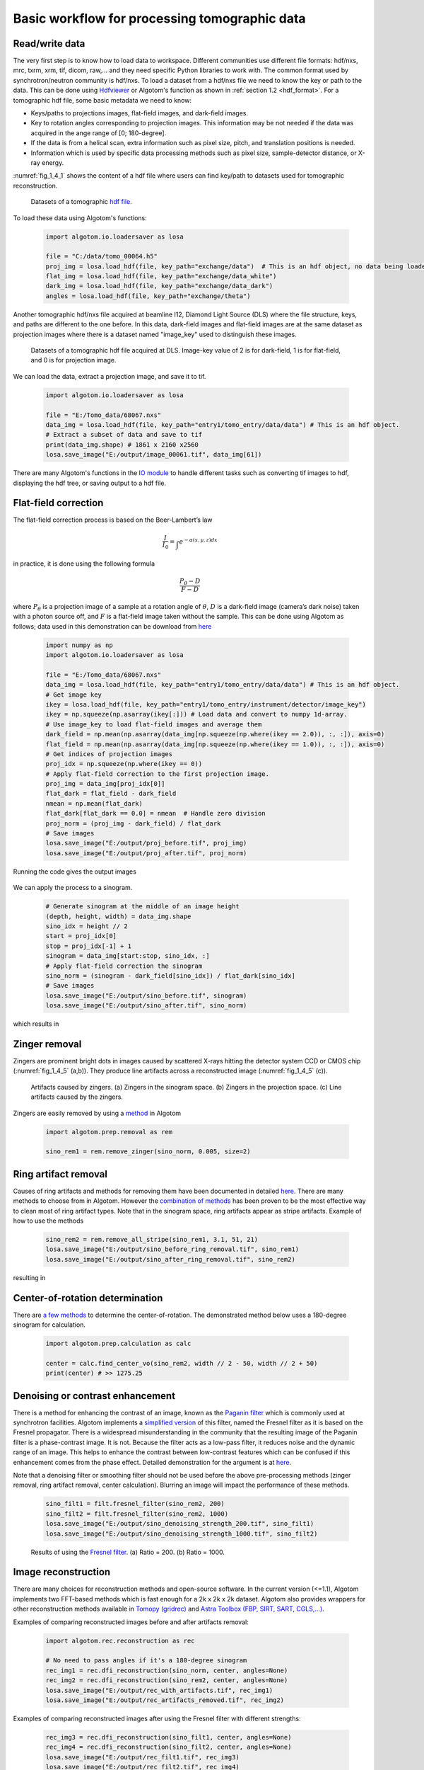 Basic workflow for processing tomographic data
==============================================

Read/write data
---------------

The very first step is to know how to load data to workspace. Different
communities use different file formats: hdf/nxs, mrc, txrm, xrm, tif, dicom,
raw,... and they need specific Python libraries to work with. The common format
used by synchrotron/neutron community is hdf/nxs. To load a dataset from a hdf/nxs
file we need to know the key or path to the data. This can be done using `Hdfviewer <https://portal.hdfgroup.org/display/support/Download+HDFView>`__
or Algotom's function as shown in :ref:`section 1.2 <hdf_format>`. For a tomographic
hdf file, some basic metadata we need to know:

- Keys/paths to projections images, flat-field images, and dark-field images.
- Key to rotation angles corresponding to projection images. This information may be
  not needed if the data was acquired in the ange range of [0; 180-degree].
- If the data is from a helical scan, extra information such as pixel size,
  pitch, and translation positions is needed.
- Information which is used by specific data processing methods such as pixel
  size, sample-detector distance, or X-ray energy.

:numref:`fig_1_4_1` shows the content of a hdf file where users can find key/path
to datasets used for tomographic reconstruction.

	.. figure:: section1_4/figs/fig_1_4_1.png
	   :name: fig_1_4_1
	   :figwidth: 100 %
	   :align: center
	   :figclass: align-center

	   Datasets of a tomographic `hdf file <https://tomobank.readthedocs.io/en/latest/source/data/docs.data.phasecontrast.html#multi-distance>`__.

To load these data using Algotom's functions:

	.. code-block:: python

		import algotom.io.loadersaver as losa

		file = "C:/data/tomo_00064.h5"
		proj_img = losa.load_hdf(file, key_path="exchange/data")  # This is an hdf object, no data being loaded yet.
		flat_img = losa.load_hdf(file, key_path="exchange/data_white")
		dark_img = losa.load_hdf(file, key_path="exchange/data_dark")
		angles = losa.load_hdf(file, key_path="exchange/theta")

Another tomographic hdf/nxs file acquired at beamline I12, Diamond Light Source (DLS) where
the file structure, keys, and paths are different to the one before. In this data,
dark-field images and flat-field images are at the same dataset as projection images
where there is a dataset named "image_key" used to distinguish these images.

	.. figure:: section1_4/figs/fig_1_4_2.png
	   :name: fig_1_4_2
	   :figwidth: 100 %
	   :align: center
	   :figclass: align-center

	   Datasets of a tomographic hdf file acquired at DLS. Image-key value of 2 is
	   for dark-field, 1 is for flat-field, and 0 is for projection image.

We can load the data, extract a projection image, and save it to tif.

	.. code-block:: python

		import algotom.io.loadersaver as losa

		file = "E:/Tomo_data/68067.nxs"
		data_img = losa.load_hdf(file, key_path="entry1/tomo_entry/data/data") # This is an hdf object.
		# Extract a subset of data and save to tif
		print(data_img.shape) # 1861 x 2160 x2560
		losa.save_image("E:/output/image_00061.tif", data_img[61])

There are many Algotom's functions in the `IO module <https://algotom.readthedocs.io/en/latest/api.html#input-output>`__
to handle different tasks such as converting tif images to hdf, displaying the
hdf tree, or saving output to a hdf file.

Flat-field correction
---------------------

The flat-field correction process is based on the Beer-Lambert’s law

.. math::

  \frac{I}{I_0} = \int_{}e^{-\alpha (x,y,z) dx}

in practice, it is done using the following formula

.. math::

  \frac{P_{\theta}-D}{F-D}

where :math:`P_{\theta}` is a projection image of a sample at a rotation
angle of :math:`\theta`, :math:`D` is a dark-field image (camera’s dark noise)
taken with a photon source off, and :math:`F` is a flat-field image taken without
the sample. This can be done using Algotom as follows; data used in this
demonstration can be download from `here <https://doi.org/10.5281/zenodo.1443568>`__

	.. code-block:: python

		import numpy as np
		import algotom.io.loadersaver as losa

		file = "E:/Tomo_data/68067.nxs"
		data_img = losa.load_hdf(file, key_path="entry1/tomo_entry/data/data") # This is an hdf object.
		# Get image key
		ikey = losa.load_hdf(file, key_path="entry1/tomo_entry/instrument/detector/image_key")
		ikey = np.squeeze(np.asarray(ikey[:])) # Load data and convert to numpy 1d-array.
		# Use image_key to load flat-field images and average them
		dark_field = np.mean(np.asarray(data_img[np.squeeze(np.where(ikey == 2.0)), :, :]), axis=0)
		flat_field = np.mean(np.asarray(data_img[np.squeeze(np.where(ikey == 1.0)), :, :]), axis=0)
		# Get indices of projection images
		proj_idx = np.squeeze(np.where(ikey == 0))
		# Apply flat-field correction to the first projection image.
		proj_img = data_img[proj_idx[0]]
		flat_dark = flat_field - dark_field
		nmean = np.mean(flat_dark)
		flat_dark[flat_dark == 0.0] = nmean  # Handle zero division
		proj_norm = (proj_img - dark_field) / flat_dark
		# Save images
		losa.save_image("E:/output/proj_before.tif", proj_img)
		losa.save_image("E:/output/proj_after.tif", proj_norm)

Running the code gives the output images

	.. figure:: section1_4/figs/fig_1_4_3.jpg
	   :name: fig_1_4_3
	   :figwidth: 100 %
	   :align: center
	   :figclass: align-center

We can apply the process to a sinogram.

	.. code-block:: python

		# Generate sinogram at the middle of an image height
		(depth, height, width) = data_img.shape
		sino_idx = height // 2
		start = proj_idx[0]
		stop = proj_idx[-1] + 1
		sinogram = data_img[start:stop, sino_idx, :]
		# Apply flat-field correction the sinogram
		sino_norm = (sinogram - dark_field[sino_idx]) / flat_dark[sino_idx]
		# Save images
		losa.save_image("E:/output/sino_before.tif", sinogram)
		losa.save_image("E:/output/sino_after.tif", sino_norm)

which results in

	.. figure:: section1_4/figs/fig_1_4_4.jpg
	   :name: fig_1_4_4
	   :figwidth: 100 %
	   :align: center
	   :figclass: align-center

Zinger removal
--------------

Zingers are prominent bright dots in images caused by scattered X-rays hitting
the detector system CCD or CMOS chip (:numref:`fig_1_4_5` (a,b)). They produce
line artifacts across a reconstructed image (:numref:`fig_1_4_5` (c)).

	.. figure:: section1_4/figs/fig_1_4_5.jpg
	   :name: fig_1_4_5
	   :figwidth: 100 %
	   :align: center
	   :figclass: align-center

	   Artifacts caused by zingers. (a) Zingers in the sinogram space. (b) Zingers
	   in the projection space. (c) Line artifacts caused by the zingers.

Zingers are easily removed by using a `method <https://algotom.readthedocs.io/en/latest/api/algotom.prep.removal.html#algotom.prep.removal.remove_zinger>`__
in Algotom

	.. code-block:: python

		import algotom.prep.removal as rem

		sino_rem1 = rem.remove_zinger(sino_norm, 0.005, size=2)

Ring artifact removal
---------------------

Causes of ring artifacts and methods for removing them have been documented in detailed
`here <https://sarepy.readthedocs.io/>`__. There are many methods to choose from
in Algotom. However the `combination of methods <https://doi.org/10.1364/OE.26.028396>`__
has been proven to be the most effective way to clean most of ring artifact types.
Note that in the sinogram space, ring artifacts appear as stripe artifacts. Example
of how to use the methods

	.. code-block:: python

		sino_rem2 = rem.remove_all_stripe(sino_rem1, 3.1, 51, 21)
		losa.save_image("E:/output/sino_before_ring_removal.tif", sino_rem1)
		losa.save_image("E:/output/sino_after_ring_removal.tif", sino_rem2)

resulting in

	.. figure:: section1_4/figs/fig_1_4_6.jpg
	   :name: fig_1_4_6
	   :figwidth: 100 %
	   :align: center
	   :figclass: align-center

Center-of-rotation determination
--------------------------------

There are `a few methods <https://algotom.readthedocs.io/en/latest/api/algotom.prep.calculation.html>`__
to determine the center-of-rotation. The demonstrated method below uses a 180-degree
sinogram for calculation.

	.. code-block:: python

		import algotom.prep.calculation as calc

		center = calc.find_center_vo(sino_rem2, width // 2 - 50, width // 2 + 50)
		print(center) # >> 1275.25

Denoising or contrast enhancement
---------------------------------

There is a method for enhancing the contrast of an image, known as the `Paganin filter <https://doi.org/10.1046/j.1365-2818.2002.01010.x>`__
which is commonly used at synchrotron facilities. Algotom implements a
`simplified version <https://doi.org/10.1364/OE.418448>`__ of this filter, named
the Fresnel filter as it is based on the Fresnel propagator. There is
a widespread misunderstanding in the community that the resulting image of
the Paganin filter is a phase-contrast image. It is not. Because the filter acts
as a low-pass filter, it reduces noise and the dynamic range of an image. This helps
to enhance the contrast between low-contrast features which can be confused if
this enhancement comes from the phase effect. Detailed demonstration for the
argument is at `here <https://www.researchgate.net/profile/Nghia-T-Vo/publication/351559034_Data_processing_methods_and_data_acquisition_for_samples_larger_than_the_field_of_view_in_parallel-beam_tomography_selected_replies_to_technical_questions_from_reviewers/data/609d2c69a6fdcc9aa7e697ea/Selected-replies-to-technical-questions-from-reviewers.pdf>`__.

Note that a denoising filter or smoothing filter should not be used before the above
pre-processing methods (zinger removal, ring artifact removal, center calculation).
Blurring an image will impact the performance of these methods.

	.. code-block:: python

		sino_filt1 = filt.fresnel_filter(sino_rem2, 200)
		sino_filt2 = filt.fresnel_filter(sino_rem2, 1000)
		losa.save_image("E:/output/sino_denoising_strength_200.tif", sino_filt1)
		losa.save_image("E:/output/sino_denoising_strength_1000.tif", sino_filt2)


	.. figure:: section1_4/figs/fig_1_4_7.jpg
	   :name: fig_1_4_7
	   :figwidth: 100 %
	   :align: center
	   :figclass: align-center

	   Results of using the `Fresnel filter <https://algotom.readthedocs.io/en/latest/api/algotom.prep.filtering.html#algotom.prep.filtering.fresnel_filter>`__. (a)
	   Ratio = 200. (b) Ratio = 1000.

Image reconstruction
--------------------

There are many choices for reconstruction methods and open-source software. In
the current version (<=1.1), Algotom implements two FFT-based methods which is fast enough
for a 2k x 2k x 2k dataset. Algotom also provides wrappers for other reconstruction
methods available in `Tomopy (gridrec) <https://tomopy.readthedocs.io/en/latest/api/tomopy.recon.algorithm.html#tomopy.recon.algorithm.recon>`__
and `Astra Toolbox (FBP, SIRT, SART, CGLS,...) <https://www.astra-toolbox.com/docs/algs/index.html#>`__.

Examples of comparing reconstructed images before and after artifacts removal:

	.. code-block:: python

		import algotom.rec.reconstruction as rec

		# No need to pass angles if it's a 180-degree sinogram
		rec_img1 = rec.dfi_reconstruction(sino_norm, center, angles=None)
		rec_img2 = rec.dfi_reconstruction(sino_rem2, center, angles=None)
		losa.save_image("E:/output/rec_with_artifacts.tif", rec_img1)
		losa.save_image("E:/output/rec_artifacts_removed.tif", rec_img2)


	.. figure:: section1_4/figs/fig_1_4_8.jpg
	   :name: fig_1_4_8
	   :figwidth: 100 %
	   :align: center
	   :figclass: align-center

Examples of comparing reconstructed images after using the Fresnel filter with
different strengths:

	.. code-block:: python

		rec_img3 = rec.dfi_reconstruction(sino_filt1, center, angles=None)
		rec_img4 = rec.dfi_reconstruction(sino_filt2, center, angles=None)
		losa.save_image("E:/output/rec_filt1.tif", rec_img3)
		losa.save_image("E:/output/rec_filt2.tif", rec_img4)


	.. figure:: section1_4/figs/fig_1_4_9.jpg
	   :name: fig_1_4_9
	   :figwidth: 100 %
	   :align: center
	   :figclass: align-center

Other data processing steps
---------------------------

Distortion correction
+++++++++++++++++++++

If a detecting system suffers from the lens-distortion problem, the working
routine is as follows:

- Acquire a `grid-pattern image <https://discorpy.readthedocs.io/en/latest/tutorials/methods.html#extracting-reference-points-from-a-calibration-image>`__.
- Calculate distortion coefficients using the `Discorpy package <https://discorpy.readthedocs.io/en/latest/usage/demo_01.html>`__. The output is a text file.
- Use the calculated coefficients for correction.

	.. code-block:: python

		import numpy as np
		import algotom.io.loadersaver as losa
		import algotom.prep.correction as corr
		import algotom.prep.removal as remo
		import algotom.prep.calculation as calc
		import algotom.prep.filtering as filt
		import algotom.rec.reconstruction as reco

		# Paths to data. Download at: https://doi.org/10.5281/zenodo.3339629
		proj_path = "E:/data/tomographic_projections.hdf"
		flat_path = "E:/data/flats.hdf"
		dark_path = "E:/data/darks.hdf"
		coef_path = "E:/data/coefficients_bw.txt"
		key_path = "/entry/data/data"

		# Where to save the outputs
		output_base = "E:/output/"

		# Load data of projection images as an hdf object
		proj_data = losa.load_hdf(proj_path, key_path)
		(depth, height, width) = proj_data.shape

		# Load flat-field images and dark-field images, average each of them
		flat_field = np.mean(losa.load_hdf(flat_path, key_path)[:], axis=0)
		dark_field = np.mean(losa.load_hdf(dark_path, key_path)[:], axis=0)
		# Load distortion coefficients
		xcenter, ycenter, list_fact = losa.load_distortion_coefficient(coef_path)
		# Apply distortion correction to dark- and flat-field image.
		flat_discor = corr.unwarp_projection(flat_field, xcenter, ycenter, list_fact)
		dark_discor = corr.unwarp_projection(dark_field, xcenter, ycenter, list_fact)

		# Generate a sinogram with distortion correction.
		index = 800
		sinogram = corr.unwarp_sinogram(proj_data, index, xcenter, ycenter, list_fact)
		sinogram = corr.flat_field_correction(sinogram, flat_discor[index], dark_discor[index])
		sinogram = remo.remove_all_stripe(sinogram, 3.0, 51, 17)
		center = calc.find_center_vo(sinogram, width // 2 - 50, width // 2 + 50)
		# Reconstruct image from the sinogram
		rec_img = reco.dfi_reconstruction(sinogram, center, angles=None, apply_log=True)
		losa.save_image(output_base + "/rec_00800.tif", rec_img)


	.. figure:: section1_4/figs/fig_1_4_10.jpg
	   :name: fig_1_4_10
	   :figwidth: 100 %
	   :align: center
	   :figclass: align-center

.. _half_acquisition:

Sinogram stitching for a half-acquisition scan
++++++++++++++++++++++++++++++++++++++++++++++

Half-acquisition scanning technique are being used more often at `synchrotron facilities <https://doi.org/10.1364/OE.418448>`__.
It is a simple technique to double the field-of-view (FOV) of a tomography system
by shifting the rotation axis to a side of the FOV then acquiring data in the
angle range of [0, 360-degree]. To process the data, a 360-degree sinogram is
converted to an equivalent 180-degree sinogram by stitching two halves of
the 360-degree sinogram, before reconstruction. For stitching, we need to know
either the center-of-rotation, or the overlap-area and overlap-side between
two halves of the sinogram. Algotom provides `methods <https://algotom.readthedocs.io/en/latest/api/algotom.prep.calculation.html#algotom.prep.calculation.find_center_360>`__
for automatically finding these parameters.

	.. code-block:: python
		:emphasize-lines: 31

		import numpy as np
		import algotom.io.loadersaver as losa
		import algotom.prep.correction as corr
		import algotom.prep.removal as remo
		import algotom.prep.calculation as calc
		import algotom.prep.conversion as conv
		import algotom.rec.reconstruction as reco

		input_base = "E:/data/"
		output_base = "E:/output/"

		# Data at: https://doi.org/10.5281/zenodo.4386983
		proj_path = input_base + "/scan_00008/projections_00000.hdf"
		flat_path = input_base + "/scan_00009/flats_00000.hdf"
		dark_path = input_base + "/scan_00009/darks_00000.hdf"
		meta_path = input_base + "/scan_00008/scan_00008.nxs"
		key_path = "/entry/data/data"
		angle_key = "/entry1/tomo_entry/data/rotation_angle"

		data = losa.load_hdf(proj_path, key_path)
		(depth, height, width) = data.shape
		angles = np.squeeze(np.asarray(losa.load_hdf(meta_path, angle_key)[:]))
		# Load dark-field images and flat-field images, averaging each result.
		flat_field = np.mean(losa.load_hdf(flat_path, key_path)[:], axis=0)
		dark_field = np.mean(losa.load_hdf(dark_path, key_path)[:], axis=0)

		# Generate a sinogram and perform flat-field correction.
		index = height // 2
		sino_360 = corr.flat_field_correction(data[:, index, :], flat_field[index], dark_field[index])

		# Calculate the center-of-rotation, the overlap-side and overlap-area used for stitching
		(center0, overlap, side, _) = calc.find_center_360(sino_360, 100)

		# Remove zingers
		sino_360 = remo.remove_zinger(sino_360, 0.08)
		# Remove ring artifacts
		sino_360 = remo.remove_all_stripe(sino_360, 3, 51, 17)
		# Convert the 360-degree sinogram to the 180-degree sinogram.
		sino_180, center1 = conv.convert_sinogram_360_to_180(sino_360, center0)
		losa.save_image(output_base + "/sino_360.tif", sino_360)
		losa.save_image(output_base + "/sino_180.tif", sino_180)

		# Perform reconstruction
		rec_img = reco.dfi_reconstruction(sino_180, center1, apply_log=True)
		losa.save_image(output_base + "/rec_img_1.tif", rec_img)

		# 2nd way: extend the 360-degree sinogram. It's useful for tomography fly-scans
		# where the two halves of a 360-degree sinogram are mismatch due to the angle
		# step is not divisible.
		(sino_ext, center2) = conv.extend_sinogram(sino_360, center0)
		# Perform reconstruction
		# Using fbp-method for angle range > 180 degree
		img_rec = reco.fbp_reconstruction(sino_ext, center2, angles=angles * np.pi / 180.0,
		                                  apply_log=False, gpu=True)
		losa.save_image(output_base + "/rec_img_2.tif", img_rec)


	.. figure:: section1_4/figs/fig_1_4_11.jpg
	   :name: fig_1_4_11
	   :figwidth: 100 %
	   :align: center
	   :figclass: align-center
